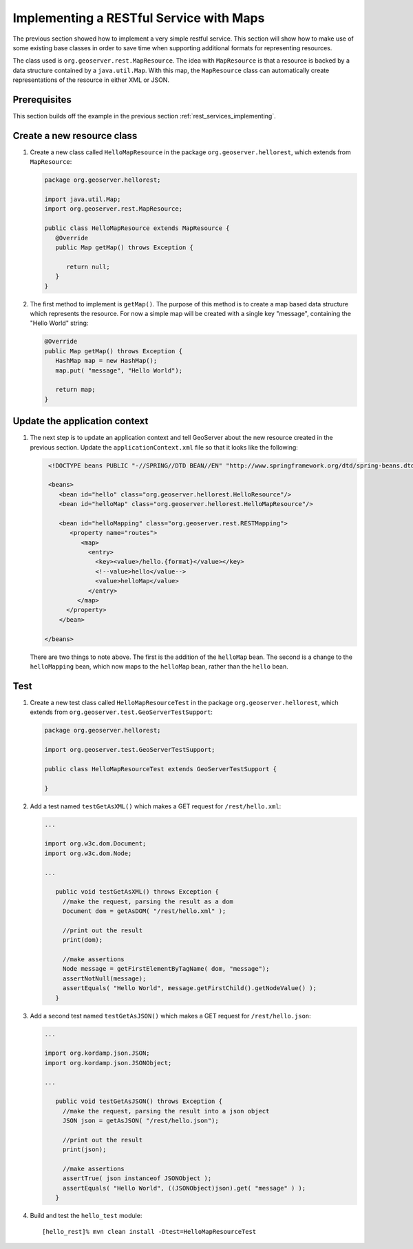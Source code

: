.. _rest_services_implementing_map:

Implementing a RESTful Service with Maps
========================================

The previous section showed how to implement a very simple restful service. 
This section will show how to make use of some existing base classes in order
to save time when supporting additional formats for representing resources.

The class used is ``org.geoserver.rest.MapResource``. The idea with
``MapResource`` is that a resource is backed by a data structure contained
by a ``java.util.Map``. With this map, the ``MapResource`` class can 
automatically create representations of the resource in either XML or JSON.

Prerequisites
--------------

This section builds off the example in the previous section
:ref:`rest_services_implementing`. 

Create a new resource class
---------------------------

#. Create a new class called ``HelloMapResource`` in the package 
   ``org.geoserver.hellorest``, which extends from ``MapResource``:

   .. code-block:: java

      package org.geoserver.hellorest;

      import java.util.Map;
      import org.geoserver.rest.MapResource;

      public class HelloMapResource extends MapResource {
         @Override
         public Map getMap() throws Exception {

            return null;
         }
      }

#. The first method to implement is ``getMap()``. The purpose of this method
   is to create a map based data structure which represents the resource. For
   now a simple map will be created with a single key "message", containing 
   the "Hello World" string:

   .. code-block:: java

      @Override
      public Map getMap() throws Exception {
         HashMap map = new HashMap();
         map.put( "message", "Hello World");

         return map;
      }
	
Update the application context
------------------------------

#. The next step is to update an application context and tell GeoServer
   about the new resource created in the previous section. Update the 
   ``applicationContext.xml`` file so that it looks like the following:

   .. code-block:: xml

      <!DOCTYPE beans PUBLIC "-//SPRING//DTD BEAN//EN" "http://www.springframework.org/dtd/spring-beans.dtd">

      <beans>
         <bean id="hello" class="org.geoserver.hellorest.HelloResource"/>
         <bean id="helloMap" class="org.geoserver.hellorest.HelloMapResource"/>

         <bean id="helloMapping" class="org.geoserver.rest.RESTMapping">
            <property name="routes">
               <map>
                 <entry>
                   <key><value>/hello.{format}</value></key>
                   <!--value>hello</value-->
                   <value>helloMap</value>
                 </entry>
              </map>
           </property>
         </bean>

     </beans>

   There are two things to note above. The first is the addition of the 
   ``helloMap`` bean. The second is a change to the ``helloMapping`` bean,
   which now maps to the ``helloMap`` bean, rather than the ``hello`` bean.
 
Test
----

#. Create a new test class called ``HelloMapResourceTest`` in the package
   ``org.geoserver.hellorest``, which extends from
   ``org.geoserver.test.GeoServerTestSupport``:

   .. code-block:: java

       package org.geoserver.hellorest;

       import org.geoserver.test.GeoServerTestSupport;

       public class HelloMapResourceTest extends GeoServerTestSupport {

       }

#. Add a test named ``testGetAsXML()`` which makes a GET request for
   ``/rest/hello.xml``:
   

   .. code-block:: java

      ...

      import org.w3c.dom.Document;
      import org.w3c.dom.Node;

      ...

         public void testGetAsXML() throws Exception {
           //make the request, parsing the result as a dom
           Document dom = getAsDOM( "/rest/hello.xml" );

           //print out the result
           print(dom);

           //make assertions
           Node message = getFirstElementByTagName( dom, "message");
           assertNotNull(message);
           assertEquals( "Hello World", message.getFirstChild().getNodeValue() );
         }

#. Add a second test named ``testGetAsJSON()`` which makes a GET request
   for ``/rest/hello.json``:

   .. code-block:: java

      ...

      import org.kordamp.json.JSON;
      import org.kordamp.json.JSONObject;

      ...

         public void testGetAsJSON() throws Exception {
           //make the request, parsing the result into a json object
           JSON json = getAsJSON( "/rest/hello.json");

           //print out the result
           print(json);

           //make assertions
           assertTrue( json instanceof JSONObject );
           assertEquals( "Hello World", ((JSONObject)json).get( "message" ) );
         }

#. Build and test the ``hello_test`` module::

     [hello_rest]% mvn clean install -Dtest=HelloMapResourceTest
